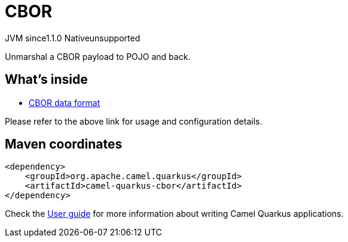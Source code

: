 // Do not edit directly!
// This file was generated by camel-quarkus-maven-plugin:update-extension-doc-page

= CBOR
:cq-artifact-id: camel-quarkus-cbor
:cq-native-supported: false
:cq-status: Preview
:cq-description: Unmarshal a CBOR payload to POJO and back.
:cq-deprecated: false
:cq-jvm-since: 1.1.0
:cq-native-since: n/a

[.badges]
[.badge-key]##JVM since##[.badge-supported]##1.1.0## [.badge-key]##Native##[.badge-unsupported]##unsupported##

Unmarshal a CBOR payload to POJO and back.

== What's inside

* https://camel.apache.org/components/latest/dataformats/cbor-dataformat.html[CBOR data format]

Please refer to the above link for usage and configuration details.

== Maven coordinates

[source,xml]
----
<dependency>
    <groupId>org.apache.camel.quarkus</groupId>
    <artifactId>camel-quarkus-cbor</artifactId>
</dependency>
----

Check the xref:user-guide/index.adoc[User guide] for more information about writing Camel Quarkus applications.
